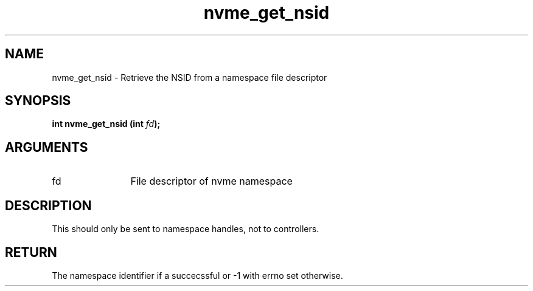.TH "nvme_get_nsid" 2 "nvme_get_nsid" "February 2020" "libnvme Manual"
.SH NAME
nvme_get_nsid \- Retrieve the NSID from a namespace file descriptor
.SH SYNOPSIS
.B "int" nvme_get_nsid
.BI "(int " fd ");"
.SH ARGUMENTS
.IP "fd" 12
File descriptor of nvme namespace
.SH "DESCRIPTION"
This should only be sent to namespace handles, not to controllers.
.SH "RETURN"
The namespace identifier if a succecssful or -1 with errno set
otherwise.
